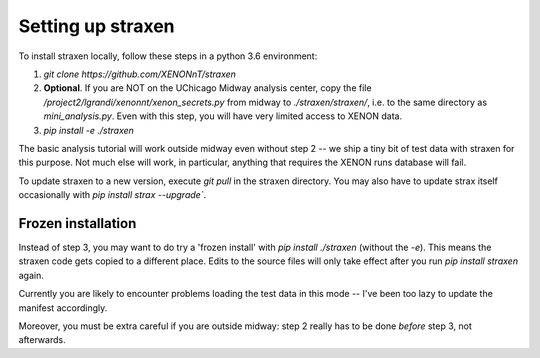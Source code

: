 Setting up straxen
===================

To install straxen locally, follow these steps in a python 3.6 environment:

1. `git clone https://github.com/XENONnT/straxen`
2. **Optional**. If you are NOT on the UChicago Midway analysis center, copy the file `/project2/lgrandi/xenonnt/xenon_secrets.py` from midway to  `./straxen/straxen/`, i.e. to the same directory as `mini_analysis.py`. Even with this step, you will have very limited access to XENON data.
3. `pip install -e ./straxen`

The basic analysis tutorial will work outside midway even without step 2 -- we ship a tiny bit of test data with straxen for this purpose. Not much else will work, in particular, anything that requires the XENON runs database will fail.

To update straxen to a new version, execute `git pull` in the straxen directory. You may also have to update strax itself occasionally with `pip install strax --upgrade``.

Frozen installation
--------------------
Instead of step 3, you may want to do try a 'frozen install' with `pip install ./straxen` (without the `-e`). This means the straxen code gets copied to a different place. Edits to the source files will only take effect after you run `pip install straxen` again.

Currently you are likely to encounter problems loading the test data in this mode --  I've been too lazy to update the manifest accordingly.

Moreover, you must be extra careful if you are outside midway: step 2 really has to be done *before* step 3, not afterwards.
